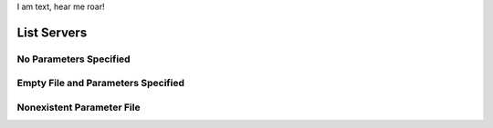 .. rest_expand_all::

I am text, hear me roar!

==============
 List Servers
==============

.. rest_method:: GET /servers

.. rest_parameters:: parameters.yaml

   - name: name
   - name: lookup_key_name
   - name: name_1
   - invalid_name


No Parameters Specified
-----------------------

.. rest_parameters:: parameters.yaml



Empty File and Parameters Specified
-----------------------------------

.. rest_parameters:: empty_parameters_file.yaml

   - name: name

Nonexistent Parameter File
--------------------------

.. rest_parameters:: no_parameters.yaml

